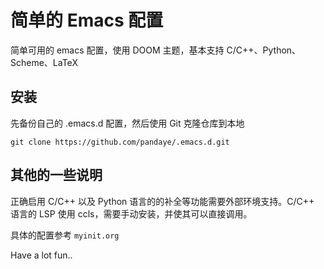 #+STARTUP: showall

* 简单的 Emacs 配置

简单可用的 emacs 配置，使用 DOOM 主题，基本支持 C/C++、Python、Scheme、LaTeX

** 安装

先备份自己的 .emacs.d 配置，然后使用 Git 克隆仓库到本地

#+BEGIN_SRC shell
git clone https://github.com/pandaye/.emacs.d.git
#+END_SRC

** 其他的一些说明

正确启用 C/C++ 以及 Python 语言的的补全等功能需要外部环境支持。C/C++ 语言的 LSP 使用 ccls，需要手动安装，并使其可以直接调用。

具体的配置参考 ~myinit.org~

Have a lot fun..

